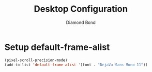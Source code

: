 #+STARTUP: overview
#+TITLE: Desktop Configuration
#+AUTHOR: Diamond Bond
#+LANGUAGE: en
#+OPTIONS: num:nil
#+PROPERTY: header-args :mkdirp yes :tangle yes :results silent :noweb yes
#+auto_tangle: t

* Setup default-frame-alist
#+begin_src emacs-lisp
  (pixel-scroll-precision-mode)
  (add-to-list 'default-frame-alist '(font . "DejaVu Sans Mono 11"))
#+end_src
